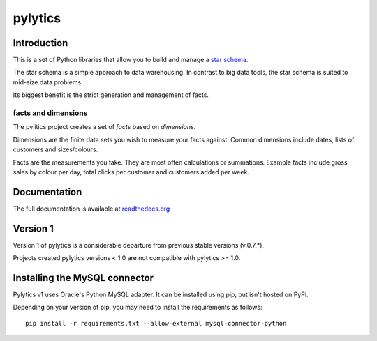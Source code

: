 pylytics
========

Introduction
************
This is a set of Python libraries that allow you to build and manage a `star schema <http://en.wikipedia.org/wiki/Star_schema>`_.

The star schema is a simple approach to data warehousing. In contrast to big data tools, the star schema is suited to mid-size data problems.

Its biggest benefit is the strict generation and management of facts.


facts and dimensions
--------------------
The pylitics project creates a set of *facts* based on *dimensions*.

Dimensions are the finite data sets you wish to measure your facts against. Common dimensions include dates, lists of customers and sizes/colours.

Facts are the measurements you take.  They are most often calculations or summations. Example facts include gross sales by colour per day, total clicks per customer and customers added per week.


Documentation
*************
The full documentation is available at `readthedocs.org <https://pylytics.readthedocs.org/en/latest/index.html>`_


Version 1
*********

Version 1 of pylytics is a considerable departure from previous stable versions (v.0.7.*).

Projects created pylytics versions < 1.0 are not compatible with pylytics >= 1.0.


Installing the MySQL connector
******************************

Pylytics v1 uses Oracle's Python MySQL adapter. It can be installed using pip, but isn't hosted on PyPi.

Depending on your version of pip, you may need to install the requirements as follows::

    pip install -r requirements.txt --allow-external mysql-connector-python
